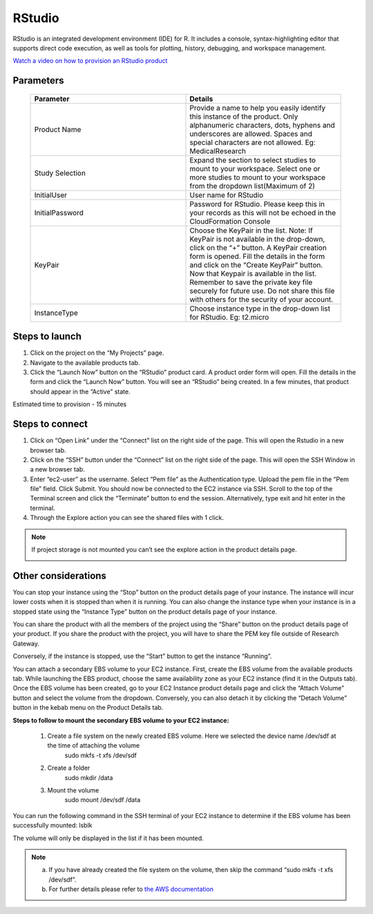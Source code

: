 RStudio
=======

RStudio is an integrated development environment (IDE) for R. It includes a console, syntax-highlighting editor that supports direct code execution, as well as tools for plotting, history, debugging, and workspace management.

`Watch a video on how to provision an RStudio product <https://youtu.be/VxwAXfY6tBg>`_

Parameters 
----------

 .. list-table:: 
   :widths: 50, 50
   :header-rows: 1

   * - Parameter
     - Details
   * - Product Name
     - Provide a name to help you easily identify this instance of the product. Only alphanumeric characters, dots, hyphens and underscores are allowed. Spaces and special characters are not allowed. Eg: MedicalResearch
   * - Study Selection
     - Expand the section to select studies to mount to your workspace. Select one or more studies to mount to your workspace from the dropdown list(Maximum of 2)
   * - InitialUser
     - User name for RStudio
   * - InitialPassword
     - Password for RStudio. Please keep this in your records as this will not be echoed in the CloudFormation Console
   * - KeyPair
     - Choose the KeyPair in the list. Note: If KeyPair is not available in the drop-down, click on the “+” button. A KeyPair creation form is opened. Fill the details in the form and click on the “Create KeyPair” button. Now that Keypair is available in the list.
       Remember to save the private key file securely for future use. Do not share this file with others for the security of your account.
   * - InstanceType
     - Choose instance type in the drop-down list for RStudio. Eg: t2.micro


 .. image:: images/Principal_Product_RStudio_LaunchForm1.png

 .. image:: images/Principal_Product_RStudio_LaunchForm2.png
 
 
Steps to launch
----------------

1. Click on the project on the “My Projects” page.
2. Navigate to the available products tab.
3. Click the “Launch Now” button on the  “RStudio” product card. A product order form will open. Fill the details in the form and click the “Launch Now” button. You will see an “RStudio” being created. In a few minutes, that product should appear in the “Active” state.

Estimated time to provision -  15 minutes

Steps to connect
----------------

1. Click on “Open Link” under the “Connect” list on the right side of the page. This will open the Rstudio in a new browser tab. 
2. Click on the “SSH” button under the “Connect” list on the right side of the page. This will open the SSH Window in a new browser tab. 
3. Enter “ec2-user” as the username. Select “Pem file” as the Authentication type. Upload the pem file in the “Pem file” field. Click Submit. You should now be connected to the EC2 instance via SSH. Scroll to the top of the Terminal screen and click the “Terminate” button to end the session. Alternatively, type exit and hit enter in the terminal.
4. Through the Explore action you can see the shared files with 1 click. 

.. note:: If project storage is not mounted you can’t see the explore action in the product details page.

 
 .. image:: images/Product_RStudio_ProductDetails.png
 
Other considerations
--------------------

You can stop your instance using the “Stop” button on the product details page of your instance. The instance will incur lower costs when it is stopped than when it is running. 
You can also change the instance type when your instance is in a stopped state using the “Instance Type” button on the product details page of your instance.

You can share the product with all the members of the project using the “Share” button on the product details page of your product. If you share the product with the project, you will have to share the PEM key file outside of Research Gateway.

Conversely, if the instance is stopped, use the “Start” button to get the instance “Running”.

You can attach a secondary EBS volume to your EC2 instance. First, create the EBS volume from the available products tab. While launching the EBS product, choose the same availability zone as your EC2 instance (find it in the Outputs tab). Once the EBS volume has been created, go to your EC2 Instance product details page and click the “Attach Volume” button and select the volume from the dropdown. Conversely, you can also detach it by clicking the “Detach Volume” button in the kebab menu on the Product Details tab.

**Steps to follow to mount the secondary EBS volume to your EC2 instance:**

    1. Create a file system on the newly created EBS volume. Here we selected the device name /dev/sdf at the time of attaching the volume
		sudo mkfs -t xfs /dev/sdf
    2. Create a folder
		sudo mkdir /data
    3. Mount the volume
		sudo mount /dev/sdf /data

You can run the following command in the SSH terminal of your EC2 instance to determine if the EBS volume has been successfully mounted: 
lsblk

The volume will only be displayed in the list if it has been mounted.
       
.. note::
   a. If you have already created the file system on the volume, then skip the command “sudo mkfs -t xfs /dev/sdf”.
   b. For further details please refer to `the AWS documentation <https://docs.aws.amazon.com/AWSEC2/latest/UserGuide/ebs-using-volumes.html>`_